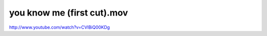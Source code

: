 you know me (first cut).mov
===========================

.. post:: 2010/01/06
   :tags: headstraight
   :category: music
   :author: me
   :location: DC
   :language: en

http://www.youtube.com/watch?v=CVlBiQ00KDg
